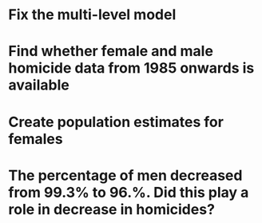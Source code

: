 * Fix the multi-level model
* Find whether female and male homicide data from 1985 onwards is available
* Create population estimates for females
* The percentage of men decreased from 99.3% to 96.%. Did this play a role in decrease in homicides?
